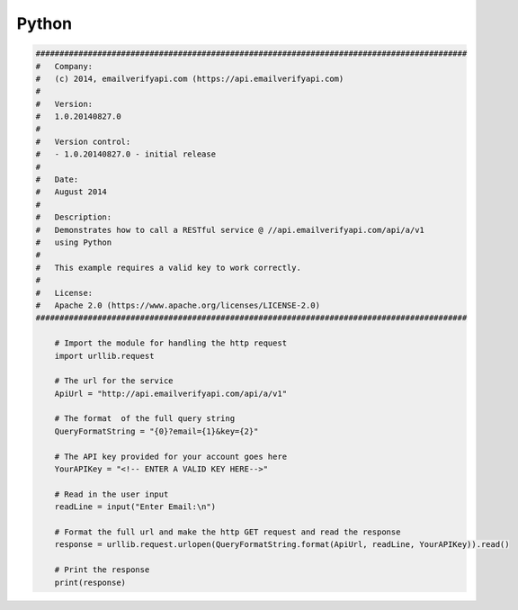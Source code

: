 Python
======

.. code-block:: python

    ###########################################################################################
    #   Company:
    #   (c) 2014, emailverifyapi.com (https://api.emailverifyapi.com)
    #
    #   Version:
    #   1.0.20140827.0
    #
    #   Version control:
    #   - 1.0.20140827.0 - initial release
    #
    #   Date:
    #   August 2014
    #
    #   Description:
    #   Demonstrates how to call a RESTful service @ //api.emailverifyapi.com/api/a/v1
    #   using Python
    #
    #   This example requires a valid key to work correctly.
    #
    #   License:
    #   Apache 2.0 (https://www.apache.org/licenses/LICENSE-2.0)
    ###########################################################################################

	# Import the module for handling the http request
	import urllib.request

	# The url for the service
	ApiUrl = "http://api.emailverifyapi.com/api/a/v1"

	# The format  of the full query string
	QueryFormatString = "{0}?email={1}&key={2}"

	# The API key provided for your account goes here
	YourAPIKey = "<!-- ENTER A VALID KEY HERE-->"

	# Read in the user input
	readLine = input("Enter Email:\n")

	# Format the full url and make the http GET request and read the response
	response = urllib.request.urlopen(QueryFormatString.format(ApiUrl, readLine, YourAPIKey)).read()

	# Print the response
	print(response)
